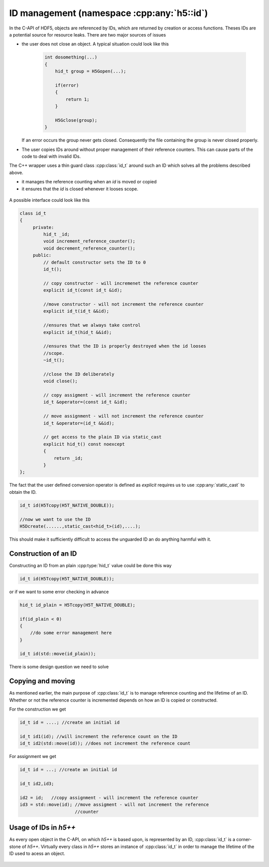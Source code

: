 ===========================================
ID management (namespace :cpp:any:`h5::id`)
===========================================

In the C-API of HDF5, objects are referenced by IDs, which are returned by 
creation or access functions. Theses IDs are a potential source for resource
leaks.
There are two major sources of issues

* the user does not close an object. A typical situation could look like this  

    .. code-block:: cpp
        
        int dosomething(...)
        {
            hid_t group = H5Gopen(...);
            
            if(error)
            {
                return 1;
            }
            
            H5Gclose(group);
        }  
               
  If an error occurs the group never gets closed. Consequently the file 
  containing the group is never closed properly.
* The user copies IDs around without proper management of their reference 
  counters. This can cause parts of the code to deal with invalid IDs. 

The C++ wrapper uses a thin guard class :cpp:class:`id_t` around such an 
ID which solves all the problems described above. 

* it manages the reference counting when an *id* is moved or copied 
* it ensures that the *id* is closed whenever it looses scope.


.. figure:: ../images/id_classes.png 
   :align: center

A possible interface could look like this 

.. code-block:: cpp

   class id_t
   {
        private:
            hid_t _id;
            void increment_reference_counter();
            void decrement_reference_counter();
        public:
            // default constructor sets the ID to 0
            id_t();
            
            // copy constructor - will incremenet the reference counter
            explicit id_t(const id_t &id);
            
            //move constructor - will not increment the reference counter
            explicit id_t(id_t &&id);
            
            //ensures that we always take control
            explicit id_t(hid_t &&id);
           
            //ensures that the ID is properly destroyed when the id looses
            //scope.
            ~id_t(); 
           
            //close the ID deliberately 
            void close(); 
           
            // copy assigment - will increment the reference counter 
            id_t &operator=(const id_t &id);
            
            // move assignment - will not increment the reference counter
            id_t &operator=(id_t &&id);
           
            // get access to the plain ID via static_cast 
            explicit hid_t() const noexcept
            {
                return _id;
            }         
   }; 
   
The fact that the user defined conversion operator is defined as *explicit* 
requires us to use :cpp:any:`static_cast` to obtain the ID. 

.. code-block:: cpp

    id_t id(H5Tcopy(H5T_NATIVE_DOUBLE));
    
    //now we want to use the ID
    H5Dcreate(......,static_cast<hid_t>(id),....);
    
    
This should make it sufficiently difficult to access the unguarded ID an do 
anything harmful with it.

Construction of an ID
=====================

Constructing an ID from an plain :cpp:type:`hid_t` value could be done 
this way

.. code-block:: cpp

    id_t id(H5Tcopy(H5T_NATIVE_DOUBLE));
    
or if we want to some error checking in advance

.. code-block:: cpp

    hid_t id_plain = H5Tcopy(H5T_NATIVE_DOUBLE);
    
    if(id_plain < 0)
    {
        //do some error management here 
    }
    
    id_t id(std::move(id_plain));
    
There is some design question we need to solve

.. todo::

    To which should the move constructor of :cpp:class:`id_t` perform 
    error checking?
    
Copying and moving
==================

As mentioned earlier, the main purpose of :cpp:class:`id_t` is to manage
reference counting and the lifetime of an ID. 
Whether or not the reference counter is incremented depends on how an 
ID is copied or constructed. 

For the construction we get

.. code-block:: cpp

    id_t id = ....; //create an initial id 
    
    id_t id1(id); //will increment the reference count on the ID
    id_t id2(std::move(id)); //does not increment the reference count 
   
For assignment we get 

.. code-block:: cpp 

    id_t id = ...; //create an initial id 
    
    id_t id2,id3;
    
    id2 = id;   //copy assignment - will increment the reference counter
    id3 = std::move(id); //move assigment - will not increment the reference
                         //counter

Usage of IDs in *h5++*
======================

As every open object in the C-API, on which *h5++* is based upon, is represented
by an ID, :cpp:class:`id_t` is a corner-stone of *h5++*.
Virtually every class in *h5++* stores an instance of :cpp:class:`id_t` in 
order to manage the lifetime of the ID used to acess an object. 

.. figure:: ../images/id_composition.png
   :align: center

